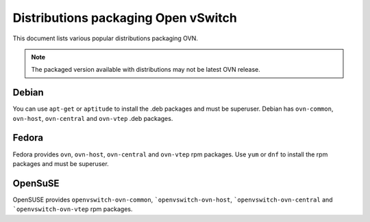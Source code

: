 ..
      Licensed under the Apache License, Version 2.0 (the "License"); you may
      not use this file except in compliance with the License. You may obtain
      a copy of the License at

          http://www.apache.org/licenses/LICENSE-2.0

      Unless required by applicable law or agreed to in writing, software
      distributed under the License is distributed on an "AS IS" BASIS, WITHOUT
      WARRANTIES OR CONDITIONS OF ANY KIND, either express or implied. See the
      License for the specific language governing permissions and limitations
      under the License.

      Convention for heading levels in Open vSwitch documentation:

      =======  Heading 0 (reserved for the title in a document)
      -------  Heading 1
      ~~~~~~~  Heading 2
      +++++++  Heading 3
      '''''''  Heading 4

      Avoid deeper levels because they do not render well.

====================================
Distributions packaging Open vSwitch
====================================

This document lists various popular distributions packaging OVN.

.. note::
  The packaged version available with distributions may not be latest
  OVN release.

Debian
-------

You can use ``apt-get`` or ``aptitude`` to install the .deb packages and must
be superuser. Debian has ``ovn-common``, ``ovn-host``, ``ovn-central`` and
``ovn-vtep`` .deb packages.

Fedora
------

Fedora provides ``ovn``, ``ovn-host``, ``ovn-central``
and ``ovn-vtep`` rpm packages. Use ``yum`` or ``dnf`` to install
the rpm packages and must be superuser.

OpenSuSE
--------

OpenSUSE provides ``openvswitch-ovn-common``, ```openvswitch-ovn-host``,
```openvswitch-ovn-central`` and ```openvswitch-ovn-vtep`` rpm packages.
